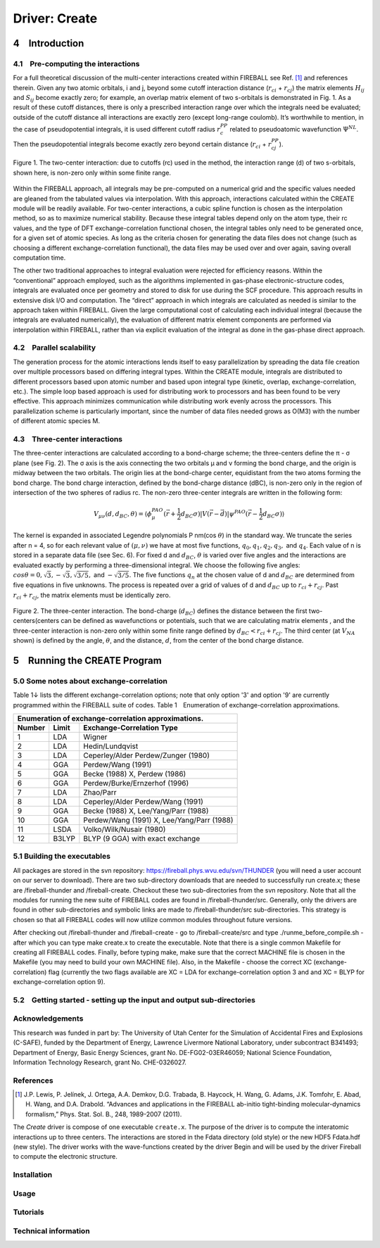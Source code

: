 **************
Driver: Create
**************

4 Introduction
==============

4.1 Pre-computing the interactions
----------------------------------

For a full theoretical discussion of the multi-center interactions created within FIREBALL see Ref. [1]_ and references therein.
Given any two atomic orbitals, i and j, beyond some cutoff interaction distance (:math:`r_{ci}` + :math:`r_{cj}`) the matrix elements :math:`H_{ij}` and :math:`S_{ij}` become exactly zero; for example, an overlap matrix element of two s-orbitals is demonstrated in Fig. 1. As a result of these cutoff distances, there is only a prescribed interaction range over which the integrals need be evaluated; outside of the cutoff distance all interactions are exactly zero (except long-range coulomb). It’s worthwhile to mention, in the case of pseudopotential integrals, it is used different cutoff radius :math:`r_{c}^{PP}` related to pseudoatomic wavefunction :math:`\Psi^{NL}`. Then the pseudopotential integrals become exactly zero beyond certain distance (:math:`r_{ci}` + :math:`r_{cj}^{PP}`).

.. figure:: _static/range.png
    :align: center
    :alt: Schematic of the two-center interaction
    :figclass: align-center

    Figure 1. The two-center interaction: due to cutoffs (rc) used in the method, the interaction range (d) of two s-orbitals, shown here, is non-zero only within some finite range.


Within the FIREBALL approach, all integrals may be pre-computed on a numerical grid and the specific values needed are gleaned from the tabulated values via interpolation. With this approach, interactions calculated within the CREATE module will be readily available. For two-center interactions, a cubic spline function is chosen as the interpolation method, so as to maximize numerical stability. Because these integral tables depend only on the atom type, their rc values, and the type of DFT exchange-correlation functional chosen, the integral tables only need to be generated once, for a given set of atomic species. As long as the criteria chosen for generating the data files does not change (such as choosing a different exchange-correlation functional), the data files may be used over and over again, saving overall computation time.

The other two traditional approaches to integral evaluation were rejected for efficiency reasons. Within the “conventional” approach employed, such as the algorithms implemented in gas-phase electronic-structure codes, integrals are evaluated once per geometry and stored to disk for use during the SCF procedure. This approach results in extensive disk I/O and computation. The “direct” approach in which integrals are calculated as needed is similar to the approach taken within FIREBALL. Given the large computational cost of calculating each individual integral (because the integrals are evaluated numerically), the evaluation of different matrix element components are performed via interpolation within FIREBALL, rather than via explicit evaluation of the integral as done in the gas-phase direct approach.

4.2 Parallel scalability
------------------------

The generation process for the atomic interactions lends itself to easy parallelization by spreading the data file creation over multiple processors based on differing integral types. Within the CREATE module, integrals are distributed to different processors based upon atomic number and based upon integral type (kinetic, overlap, exchange-correlation, etc.). The simple loop based approach is used for distributing work to processors and has been found to be very effective. This approach minimizes communication while distributing work evenly across the processors. This parallelization scheme is particularly important, since the number of data files needed grows as O(M3) with the number of different atomic species M.


4.3 Three-center interactions
-----------------------------

The three-center interactions are calculated according to a bond-charge scheme; the three-centers define the π - σ plane (see Fig. 2). The σ axis is the axis connecting the two orbitals μ and ν forming the bond charge, and the origin is midway between the two orbitals. The origin lies at the bond-charge center, equidistant from the two atoms forming the bond charge. The bond charge interaction, defined by the bond-charge distance (dBC), is non-zero only in the region of intersection of the two spheres of radius rc. The non-zero three-center integrals are written in the following form:

.. math::

    V_{\mu\nu}(d, d_{BC}, \theta) = \langle \phi_{\mu}^{PAO} (\vec{r} + \frac{1}{2} d_{BC} \sigma) |V(\vec{r} - \vec{d})| \psi^{PAO} (\vec{r} - \frac{1}{2}d_{BC} \sigma) \rangle


The kernel is expanded in associated Legendre polynomials P nm(cos :math:`\theta`) in the standard way. We truncate the series after n = 4, so for each relevant value of :math:`(\mu, \nu)` we have at most five functions, :math:`q_0, q_1, q_2, q_3,` and :math:`q_4`. Each value of n is stored in a separate data file (see Sec. 6). For fixed d and :math:`d_{BC}`, :math:`\theta` is varied over five angles and the interactions are evaluated exactly by performing a three-dimensional integral. We choose the following five angles: :math:`cos \theta = 0,  \sqrt{3}, -\sqrt{3}, \sqrt{3/5},` and :math:`-\sqrt{3/5}`. The five functions :math:`q_n` at the chosen value of d and :math:`d_{BC}` are determined from five equations in five unknowns. The process is repeated over a grid of values of d and :math:`d_{BC}` up to :math:`r_{ci} + r_{cj}`. Past :math:`r_{ci} + r_{cj}`, the matrix elements must be identically zero.

.. figure:: _static/create10x.png
    :align: center
    :alt: Schematic of the three-center interaction
    :figclass: align-center

    Figure 2. The three-center interaction. The bond-charge (:math:`d_{BC}`) defines the distance between the first two-centers(centers can be defined as wavefunctions or potentials, such that we are calculating matrix elements , and the three-center interaction is non-zero only within some finite range defined by :math:`d_{BC} < r_{ci} + r_{cj}`. The third center (at :math:`V_{NA}` shown) is defined by the angle, :math:`\theta`, and the distance, :math:`d`, from the center of the bond charge distance.


5 Running the CREATE Program
============================

5.0   Some notes about exchange-correlation
-------------------------------------------

Table 1↓ lists the different exchange-correlation options; note that only option '3' and option '9' are currently programmed within the FIREBALL suite of codes.
Table 1 Enumeration of exchange-correlation approximations.

======  =====   =========================
Enumeration of exchange-correlation approximations.
-----------------------------------------
Number  Limit   Exchange-Correlation Type
======  =====   =========================
1       LDA     Wigner
2       LDA     Hedin/Lundqvist
3       LDA     Ceperley/Alder Perdew/Zunger (1980)
4       GGA     Perdew/Wang (1991)
5       GGA     Becke (1988) X, Perdew (1986)
6       GGA     Perdew/Burke/Ernzerhof (1996)
7       LDA     Zhao/Parr
8       LDA     Ceperley/Alder Perdew/Wang (1991)
9       GGA     Becke (1988) X, Lee/Yang/Parr (1988)
10      GGA     Perdew/Wang (1991) X, Lee/Yang/Parr (1988)
11      LSDA    Volko/Wilk/Nusair (1980)
12      B3LYP   BLYP (9 GGA) with exact exchange
======  =====   =========================


5.1 Building the executables
----------------------------

All packages are stored in the svn repository: https://fireball.phys.wvu.edu/svn/THUNDER (you will need a user account on our server to download). There are two sub-directory downloads that are needed to successfully run create.x; these are /fireball-thunder and /fireball-create. Checkout these two sub-directories from the svn repository. Note that all the modules for running the new suite of FIREBALL codes are found in /fireball-thunder/src. Generally, only the drivers are found in other sub-directories and symbolic links are made to /fireball-thunder/src sub-directories. This strategy is chosen so that all FIREBALL codes will now utilize common modules throughout future versions.

After checking out /fireball-thunder and /fireball-create - go to /fireball-create/src and type ./runme_before_compile.sh - after which you can type make create.x to create the executable. Note that there is a single common Makefile for creating all FIREBALL codes.  Finally, before typing make, make sure that the correct MACHINE file is chosen in the Makefile (you may need to build your own MACHINE file). Also, in the Makefile - choose the correct XC (exchange-correlation) flag (currently the two flags available are XC = LDA for exchange-correlation option 3 and and XC = BLYP for exchange-correlation option 9).

5.2 Getting started - setting up the input and output sub-directories
---------------------------------------------------------------------

Acknowledgements
----------------

This research was funded in part by: The University of Utah Center for the Simulation of Accidental Fires and Explosions (C-SAFE), funded by the Department of Energy, Lawrence Livermore National Laboratory, under subcontract B341493; Department of Energy, Basic Energy Sciences, grant No. DE-FG02-03ER46059; National Science Foundation, Information Technology Research, grant No. CHE-0326027.

References
----------

.. [1] J.P. Lewis, P. Jelínek, J. Ortega, A.A. Demkov, D.G. Trabada, B. Haycock, H. Wang, G. Adams, J.K. Tomfohr, E. Abad, H. Wang, and D.A. Drabold. “Advances and applications in the FIREBALL ab-initio tight-binding molecular-dynamics formalism,” Phys. Stat. Sol. B., 248, 1989-2007 (2011).


The *Create* driver is compose of one executable ``create.x``.
The purpose of the driver is to compute the interatomic interactions up to three
centers.
The interactions are stored in the Fdata directory (old style) or the new HDF5
Fdata.hdf (new style).
The driver works with the wave-functions created by the driver Begin and will be
used by the driver Fireball to compute the electronic structure.

Installation
------------

Usage
-----

Tutorials
---------

Technical information
---------------------
